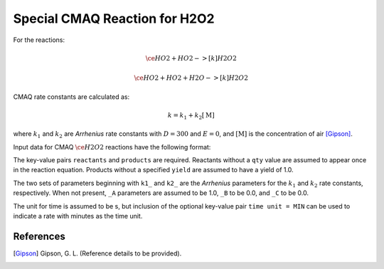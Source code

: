 Special CMAQ Reaction for H2O2
==============================

For the reactions:

.. math::

   \ce{
   HO2 + HO2 ->[k] H2O2
   }

.. math::

   \ce{
   HO2 + HO2 + H2O ->[k] H2O2
   }

CMAQ rate constants are calculated as:

.. math::

   k = k_1 + k_2 [\mathrm{M}]

where :math:`k_1` and :math:`k_2` are `Arrhenius` rate constants with :math:`D = 300` and :math:`E = 0`, and :math:`[\mathrm{M}]` is the concentration of air [Gipson]_.

Input data for CMAQ :math:`\ce{H2O2}` reactions have the following format:

.. tabs::

    .. tab:: YAML

        .. code-block:: yaml

            type: CMAQ_H2O2
            k1_A: 5.6E-12
            k1_B: -1.8
            k1_C: 180.0
            k2_A: 3.4E-12
            k2_B: -1.6
            k2_C: 104.1
            time unit: MIN
            reactants:
              spec1: {}
              spec2:
                qty: 2
            # ... (other reactants)
            products:
              spec3: {}
              spec4:
                yield: 0.65
            # ... (other products)

    .. tab:: JSON

        .. code-block:: json

            {
                "type": "CMAQ_H2O2",
                "k1_A": 5.6E-12,
                "k1_B": -1.8,
                "k1_C": 180.0,
                "k2_A": 3.4E-12,
                "k2_B": -1.6,
                "k2_C": 104.1,
                "time unit": "MIN",
                "reactants": {
                    "spec1": {},
                    "spec2": { "qty": 2 },
                },
                "products": {
                    "spec3": {},
                    "spec4": { "yield": 0.65 },
                }
            }

The key-value pairs ``reactants`` and ``products`` are required. Reactants without a ``qty`` value are assumed to appear once in the reaction equation. Products without a specified ``yield`` are assumed to have a yield of 1.0.

The two sets of parameters beginning with ``k1_`` and ``k2_`` are the `Arrhenius` parameters for the :math:`k_1` and :math:`k_2` rate constants, respectively. When not present, ``_A`` parameters are assumed to be 1.0, ``_B`` to be 0.0, and ``_C`` to be 0.0.

The unit for time is assumed to be s, but inclusion of the optional key-value pair ``time unit = MIN`` can be used to indicate a rate with minutes as the time unit.

References
----------
.. [Gipson] Gipson, G. L. (Reference details to be provided).

